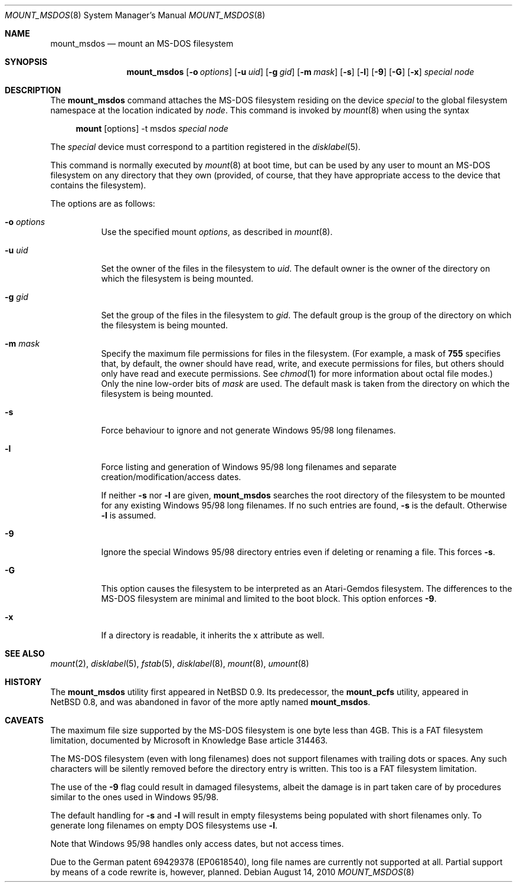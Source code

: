 .\"	$MirOS: src/sbin/mount_msdos/mount_msdos.8,v 1.3 2010/08/14 19:52:49 tg Exp $
.\"	$OpenBSD: mount_msdos.8,v 1.20 2005/02/28 16:00:37 tom Exp $
.\"	$NetBSD: mount_msdos.8,v 1.10 1996/01/19 21:14:43 leo Exp $
.\"
.\" Copyright (c) 1993,1994 Christopher G. Demetriou
.\" All rights reserved.
.\"
.\" Redistribution and use in source and binary forms, with or without
.\" modification, are permitted provided that the following conditions
.\" are met:
.\" 1. Redistributions of source code must retain the above copyright
.\"    notice, this list of conditions and the following disclaimer.
.\" 2. Redistributions in binary form must reproduce the above copyright
.\"    notice, this list of conditions and the following disclaimer in the
.\"    documentation and/or other materials provided with the distribution.
.\" 3. All advertising materials mentioning features or use of this software
.\"    must display the following acknowledgement:
.\"      This product includes software developed by Christopher G. Demetriou.
.\" 4. The name of the author may not be used to endorse or promote products
.\"    derived from this software without specific prior written permission
.\"
.\" THIS SOFTWARE IS PROVIDED BY THE AUTHOR ``AS IS'' AND ANY EXPRESS OR
.\" IMPLIED WARRANTIES, INCLUDING, BUT NOT LIMITED TO, THE IMPLIED WARRANTIES
.\" OF MERCHANTABILITY AND FITNESS FOR A PARTICULAR PURPOSE ARE DISCLAIMED.
.\" IN NO EVENT SHALL THE AUTHOR BE LIABLE FOR ANY DIRECT, INDIRECT,
.\" INCIDENTAL, SPECIAL, EXEMPLARY, OR CONSEQUENTIAL DAMAGES (INCLUDING, BUT
.\" NOT LIMITED TO, PROCUREMENT OF SUBSTITUTE GOODS OR SERVICES; LOSS OF USE,
.\" DATA, OR PROFITS; OR BUSINESS INTERRUPTION) HOWEVER CAUSED AND ON ANY
.\" THEORY OF LIABILITY, WHETHER IN CONTRACT, STRICT LIABILITY, OR TORT
.\" (INCLUDING NEGLIGENCE OR OTHERWISE) ARISING IN ANY WAY OUT OF THE USE OF
.\" THIS SOFTWARE, EVEN IF ADVISED OF THE POSSIBILITY OF SUCH DAMAGE.
.\"
.Dd $Mdocdate: August 14 2010 $
.Dt MOUNT_MSDOS 8
.Os
.Sh NAME
.Nm mount_msdos
.Nd mount an MS-DOS filesystem
.Sh SYNOPSIS
.Nm mount_msdos
.Op Fl o Ar options
.Op Fl u Ar uid
.Op Fl g Ar gid
.Op Fl m Ar mask
.Op Fl s
.Op Fl l
.Op Fl 9
.Op Fl G
.Op Fl x
.Ar special
.Ar node
.Sh DESCRIPTION
The
.Nm
command attaches the MS-DOS filesystem residing on
the device
.Ar special
to the global filesystem namespace at the location
indicated by
.Ar node .
This command is invoked by
.Xr mount 8
when using the syntax
.Bd -ragged -offset 4n
.Nm mount Op options
-t msdos
.Ar special Ar node
.Ed
.Pp
The
.Ar special
device must correspond to a partition registered in the
.Xr disklabel 5 .
.Pp
This command is normally executed by
.Xr mount 8
at boot time, but can be used by any user to mount an
MS-DOS filesystem on any directory that they own (provided,
of course, that they have appropriate access to the device that
contains the filesystem).
.Pp
The options are as follows:
.Bl -tag -width Ds
.It Fl o Ar options
Use the specified mount
.Ar options ,
as described in
.Xr mount 8 .
.It Fl u Ar uid
Set the owner of the files in the filesystem to
.Ar uid .
The default owner is the owner of the directory
on which the filesystem is being mounted.
.It Fl g Ar gid
Set the group of the files in the filesystem to
.Ar gid .
The default group is the group of the directory
on which the filesystem is being mounted.
.It Fl m Ar mask
Specify the maximum file permissions for files
in the filesystem.
(For example, a mask of
.Li 755
specifies that, by default, the owner should have
read, write, and execute permissions for files, but
others should only have read and execute permissions.
See
.Xr chmod 1
for more information about octal file modes.)
Only the nine low-order bits of
.Ar mask
are used.
The default mask is taken from the
directory on which the filesystem is being mounted.
.It Fl s
Force behaviour to
ignore and not generate Windows 95/98 long filenames.
.It Fl l
Force listing and generation of
Windows 95/98 long filenames
and separate creation/modification/access dates.
.Pp
If neither
.Fl s
nor
.Fl l
are given,
.Nm
searches the root directory of the filesystem to
be mounted for any existing Windows 95/98 long filenames.
If no such entries are found,
.Fl s
is the default.
Otherwise
.Fl l
is assumed.
.It Fl 9
Ignore the special Windows 95/98 directory entries even
if deleting or renaming a file.
This forces
.Fl s .
.It Fl G
This option causes the filesystem to be interpreted as an Atari-Gemdos
filesystem.
The differences to the MS-DOS filesystem are minimal and
limited to the boot block.
This option enforces
.Fl 9 .
.It Fl x
If a directory is readable, it inherits the x attribute as well.
.El
.Sh SEE ALSO
.Xr mount 2 ,
.Xr disklabel 5 ,
.Xr fstab 5 ,
.Xr disklabel 8 ,
.Xr mount 8 ,
.Xr umount 8
.Sh HISTORY
The
.Nm
utility first appeared in
.Nx 0.9 .
Its predecessor, the
.Nm mount_pcfs
utility, appeared in
.Nx 0.8 ,
and was abandoned in favor
of the more aptly named
.Nm mount_msdos .
.Sh CAVEATS
The maximum file size supported by the MS-DOS filesystem is
one byte less than 4GB.
This is a FAT filesystem limitation, documented by Microsoft
in Knowledge Base article 314463.
.Pp
The MS-DOS filesystem (even with long filenames) does not support
filenames with trailing dots or spaces.
Any such characters will be silently removed before the directory entry
is written.
This too is a FAT filesystem limitation.
.Pp
The use of the
.Fl 9
flag could result in damaged filesystems,
albeit the damage is in part taken care of by
procedures similar to the ones used in Windows 95/98.
.Pp
The default handling for
.Fl s
and
.Fl l
will result in empty filesystems being populated
with short filenames only.
To generate long filenames on empty DOS filesystems use
.Fl l .
.Pp
Note that Windows 95/98 handles only access dates,
but not access times.
.Pp
Due to the German patent 69429378 (EP0618540),
long file names are currently not supported at all.
Partial support by means of a code rewrite is, however, planned.
